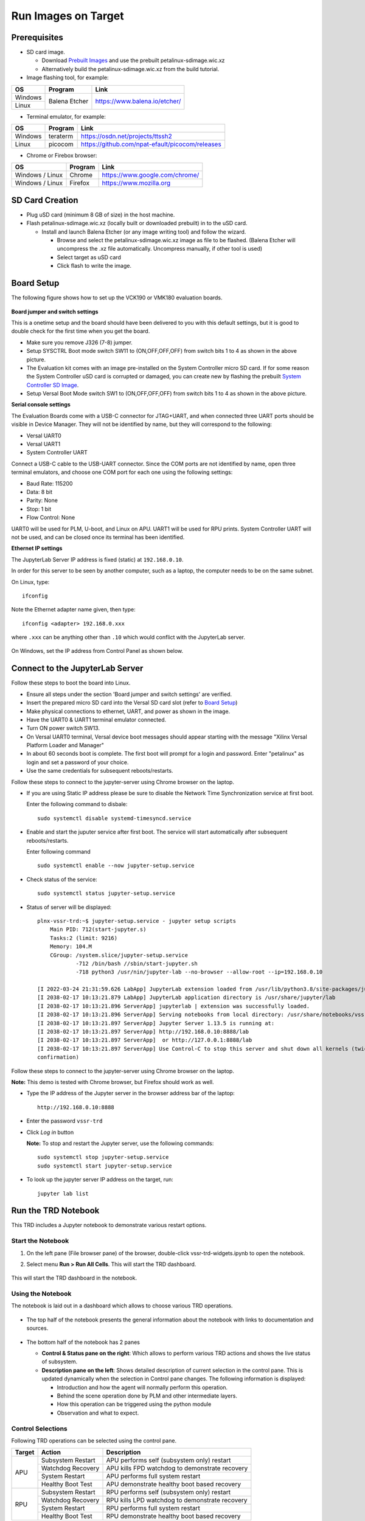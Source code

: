 .. _run:

Run Images on Target
====================

.. _Prerequisites:

Prerequisites
-------------

* SD card image.

  * Download `Prebuilt Images <https://github.com/Xilinx/versal-restart-trd/blob/xilinx-v2021.2/README.md#prebuilt-images>`_ and use the prebuilt petalinux-sdimage.wic.xz

  * Alternatively build the petalinux-sdimage.wic.xz from the build tutorial.


* Image flashing tool, for example:

+-----------+------------------+-------------------------------------------------+
|    OS     |    Program       |    Link                                         |
+===========+==================+=================================================+
| Windows   |  Balena Etcher   | https://www.balena.io/etcher/                   |
+-----------+                  |                                                 |
| Linux     |                  |                                                 |
+-----------+------------------+-------------------------------------------------+

* Terminal emulator, for example:

+-----------+------------------+-------------------------------------------------+
|    OS     |    Program       |    Link                                         |
+===========+==================+=================================================+
| Windows   |  teraterm        | https://osdn.net/projects/ttssh2                |
+-----------+------------------+-------------------------------------------------+
| Linux     |  picocom         | https://github.com/npat-efault/picocom/releases |
+-----------+------------------+-------------------------------------------------+

* Chrome or Firebox browser:

+-------------------+------------------+------------------------------------------+
|    OS             |    Program       |    Link                                  |
+===================+==================+==========================================+
| Windows / Linux   |  Chrome          | https://www.google.com/chrome/           |
+-------------------+------------------+------------------------------------------+
| Windows / Linux   |  Firefox         | https://www.mozilla.org                  |
+-------------------+------------------+------------------------------------------+

SD Card Creation
----------------

* Plug uSD card (minimum 8 GB of size) in the host machine.

* Flash petalinux-sdimage.wic.xz (locally built or downloaded prebuilt) in to the uSD card.

  * Install and launch Balena Etcher (or any image writing tool) and follow the wizard.

    * Browse and select the petalinux-sdimage.wic.xz image as file to be flashed.
      (Balena Etcher will uncompress the .xz file automatically. Uncompress manually, if other tool is used)

    * Select target as uSD card

    * Click flash to write the image.

.. figure:: images/run/flasher.png
  :width: 50%
  :align: center
  :alt: flasher


Board Setup
-----------

The following figure shows how to set up the VCK190 or VMK180 evaluation boards.

.. figure:: images/run/vck190-setup-no-router.jpg
  :width: 50%
  :align: center
  :alt: VCK190 Board Setup


**Board jumper and switch settings**

This is a onetime setup and the board should have been delivered to you with
this default settings, but it is good to double check for the first time when
you get the board.

* Make sure you remove J326 (7-8) jumper.

* Setup SYSCTRL Boot mode switch SW11 to (ON,OFF,OFF,OFF) from switch bits
  1 to 4 as shown in the above picture.

* The Evaluation kit comes with an image pre-installed on the System Controller micro SD card. If for some reason the System Controller uSD card is corrupted or damaged, you can create new by flashing the prebuilt `System Controller SD Image <https://www.xilinx.com/member/forms/download/xef.html?filename=intermediate_petalinux-sdimage.zip>`_.

* Setup Versal Boot Mode switch SW1 to (ON,OFF,OFF,OFF) from switch bits 1 to 4
  as shown in the above picture.

**Serial console settings**

The Evaluation Boards come with a USB-C connector for JTAG+UART, and when connected three UART
ports should be visible in Device Manager.  They will not be identified by name,
but they will correspond to the following:

* Versal UART0

* Versal UART1

* System Controller UART

Connect a USB-C cable to the USB-UART connector. Since the COM ports are not identified
by name, open three terminal emulators, and choose one COM port for each one using
the following settings:

* Baud Rate: 115200

* Data: 8 bit

* Parity: None

* Stop: 1 bit

* Flow Control: None

UART0 will be used for PLM, U-boot, and Linux on APU. UART1 will be used for RPU prints.
System Controller UART will not be used, and can be closed once its terminal has been
identified.

**Ethernet IP settings**

The JupyterLab Server IP address is fixed (static) at ``192.168.0.10``.

In order for this server to be seen by another computer, such as a laptop, the computer
needs to be on the same subnet.

On Linux, type::

        ifconfig

Note the Ethernet adapter name given, then type::

        ifconfig <adapter> 192.168.0.xxx

where ``.xxx`` can be anything other than ``.10`` which would conflict with the JupyterLab server.

.. figure:: images/run/ifconfig_linux.png
  :width: 50%
  :align: center
  :alt: ifconfig_linux

On Windows, set the IP address from Control Panel as shown below.

.. figure:: images/run/set_ip_windows.png
  :width: 50%
  :align: center
  :alt: set_ip_windows


Connect to the JupyterLab Server
--------------------------------

Follow these steps to boot the board into Linux.

* Ensure all steps under the section 'Board jumper and switch settings' are
  verified.

* Insert the prepared micro SD card into the Versal SD card slot (refer to
  `Board Setup`_)

* Make physical connections to ethernet, UART, and power as shown
  in the image.

* Have the UART0 & UART1 terminal emulator connected.

* Turn ON power switch SW13.

* On Versal UART0 terminal, Versal device boot messages should appear starting with the message
  "Xilinx Versal Platform Loader and Manager"

* In about 60 seconds boot is complete. The first boot will prompt for a login and password.
  Enter "petalinux" as login and set a password of your choice.

* Use the same credentials for subsequent reboots/restarts.

Follow these steps to connect to the jupyter-server using Chrome browser on the laptop.

* If you are using Static IP address please be sure to disable the Network Time Synchronization service at first boot.

  Enter the following command to disbale::
            
        sudo systemctl disable systemd-timesyncd.service

* Enable and start the juputer service after first boot. The service will start automatically after subsequent reboots/restarts.

  Enter following command ::

        sudo systemctl enable --now jupyter-setup.service

* Check status of the service::

        sudo systemctl status jupyter-setup.service

* Status of server will be displayed::

    plnx-vssr-trd:~$ jupyter-setup.service - jupyter setup scripts
        Main PID: 712(start-jupyter.s)
        Tasks:2 (limit: 9216)
        Memory: 104.M
        CGroup: /system.slice/jupyter-setup.service
                -712 /bin/bash //sbin/start-jupyter.sh
                -718 python3 /usr/nin/jupyter-lab --no-browser --allow-root --ip=192.168.0.10

    [I 2022-03-24 21:31:59.626 LabApp] JupyterLab extension loaded from /usr/lib/python3.8/site-packages/jupyterlab
    [I 2038-02-17 10:13:21.879 LabApp] JupyterLab application directory is /usr/share/jupyter/lab
    [I 2038-02-17 10:13:21.896 ServerApp] jupyterlab | extension was successfully loaded.
    [I 2038-02-17 10:13:21.896 ServerApp] Serving notebooks from local directory: /usr/share/notebooks/vssr-trd
    [I 2038-02-17 10:13:21.897 ServerApp] Jupyter Server 1.13.5 is running at:
    [I 2038-02-17 10:13:21.897 ServerApp] http://192.168.0.10:8888/lab
    [I 2038-02-17 10:13:21.897 ServerApp]  or http://127.0.0.1:8888/lab
    [I 2038-02-17 10:13:21.897 ServerApp] Use Control-C to stop this server and shut down all kernels (twice to skip
    confirmation)

Follow these steps to connect to the jupyter-server using Chrome browser on the
laptop.

**Note:** This demo is tested with Chrome browser, but Firefox should work as well.

* Type the IP address of the Jupyter server in the browser address bar of the laptop::

    http://192.168.0.10:8888

  .. figure:: images/run/password.png
    :width: 50%
    :align: center
    :alt: Jupyter Login

* Enter the password ``vssr-trd``

* Click *Log in* button

  **Note:** To stop and restart the Jupyter server, use the following commands::

    sudo systemctl stop jupyter-setup.service
    sudo systemctl start jupyter-setup.service

* To look up the jupyter server IP address on the target, run::

    jupyter lab list


Run the TRD Notebook
--------------------

This TRD includes a Jupyter notebook to demonstrate various restart options.

Start the Notebook
******************

#. On the left pane (File browser pane)  of the browser, double-click vssr-trd-widgets.ipynb to open the notebook.

#. Select menu **Run > Run All Cells**. This will start the TRD dashboard.

   .. figure:: images/run/jupyter-open.png
     :width: 50%
     :align: center
     :alt: jupyter-open

   .. figure:: images/run/jupyter-runall.png
     :width: 50%
     :align: center
     :alt: jupyter-runall

This will start the TRD dashboard in the notebook.

Using the Notebook
******************

The notebook is laid out in a dashboard which allows to choose various TRD operations.

.. figure:: images/run/dashboard.png
   :width: 100%
   :align: center
   :alt: dashboard

* The top half of the notebook presents the general information about the notebook with
  links to documentation and sources.

  .. figure:: images/run/dashboard-top.png
    :width: 75%
    :align: center
    :alt: dashboard-top

* The bottom half of the notebook has 2 panes

  * **Control & Status pane on the right**: Which allows to perform various TRD actions and
    shows the live status of subsystem.

  * **Description pane on the left**: Shows detailed description of current selection in the control pane.
    This is updated dynamically when the selection in Control pane changes. The following information is displayed:

    * Introduction and how the agent will normally perform this operation.

    * Behind the scene operation done by PLM and other intermediate layers.

    * How this operation can be triggered using the python module

    * Observation and what to expect.

  .. figure:: images/run/rpu-ss.png
    :width: 75%
    :align: center
    :alt: rpu-ss

Control Selections
******************

Following TRD operations can be selected using the control pane.

+-----------+--------------------+-------------------------------------------------+
|  Target   |     Action         |    Description                                  |
+===========+====================+=================================================+
| APU       |  Subsystem Restart | APU performs self (subsystem only) restart      |
|           +--------------------+-------------------------------------------------+
|           |  Watchdog Recovery | APU kills FPD watchdog to demonstrate recovery  |
|           +--------------------+-------------------------------------------------+
|           |  System Restart    | APU performs full system restart                |
|           +--------------------+-------------------------------------------------+
|           |  Healthy Boot Test | APU demonstrate healthy boot based recovery     |
+-----------+--------------------+-------------------------------------------------+
| RPU       |  Subsystem Restart | RPU performs self (subsystem only) restart      |
|           +--------------------+-------------------------------------------------+
|           |  Watchdog Recovery | RPU kills LPD watchdog to demonstrate recovery  |
|           +--------------------+-------------------------------------------------+
|           |  System Restart    | RPU performs full system restart                |
|           +--------------------+-------------------------------------------------+
|           |  Healthy Boot Test | RPU demonstrate healthy boot based recovery     |
+-----------+--------------------+-------------------------------------------------+

After the selection **Perform Action** button triggers the selected action.

Refer to **Restart Use Cases** section in the :ref:`Appendix` for more details on each of the use cases.

Terminal based Testing
----------------------

All the use cases can be tested even without Jupyter Notebook, through the terminal.
A python script `vssr-test` provides menu based selection for variou use cases.

From the Uart0 terminal just type `sudo vssr-test` to execute this python script::

        plnx-vssr-trd:~$ sudo vssr-test
        Password:

        Versal Restart TRD Testing. Choose the Test:

        1. APU: Subsystem Restart
        2. APU: System Restart
        3. APU: Healthy Boot Test
        4. APU: WDT Recovery
        5. RPU: Subsystem Restart
        6. RPU: System Restart
        7. RPU: Healthy Boot Test
        8. RPU: WDT Recovery
        0. Exit

        Enter your choice:


Troubleshooting
---------------

#. If after restarting the APU subsystem, the Jupyter notebook does not reconnect,wait for around 120-150 seconds
   and try hitting refresh (Normally `F5 key`).

#. If the petalinux image is configured to have dynamic (static in tutorial), then enter the new
   ip address (if the board ip is reassigned) after each reboot in the browser.

#. If after restarting the APU subsystem, you are prompted for the key again, make sure that
   cookies are enabled in your browser.
